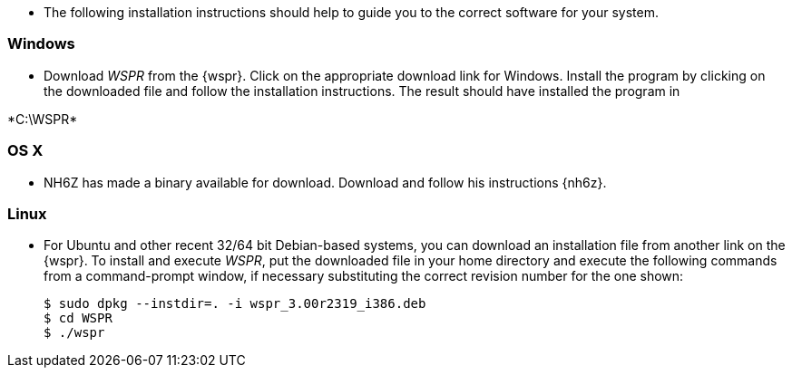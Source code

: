 * The following installation instructions should help to guide you to the
correct software for your system.

[[INSTALL_WIN]]
=== Windows

* Download _WSPR_ from the {wspr}. Click on the appropriate download link for
Windows. Install the program by clicking on the downloaded file and follow the
installation instructions. The result should have installed the program in

+*C:\WSPR*+


[[INSTALL_OSX]]
=== OS X

* NH6Z has made a binary available for download. Download and follow his
instructions {nh6z}. 

[[INSTALL_UBU]]
=== Linux

* For Ubuntu and other recent 32/64 bit Debian-based systems, you can download
an installation file from another link on the {wspr}. To install and execute
_WSPR_, put the downloaded file in your home directory and execute the following
commands from a command-prompt window, if necessary substituting the correct
revision number for the one shown:

 $ sudo dpkg --instdir=. -i wspr_3.00r2319_i386.deb 
 $ cd WSPR 
 $ ./wspr 

